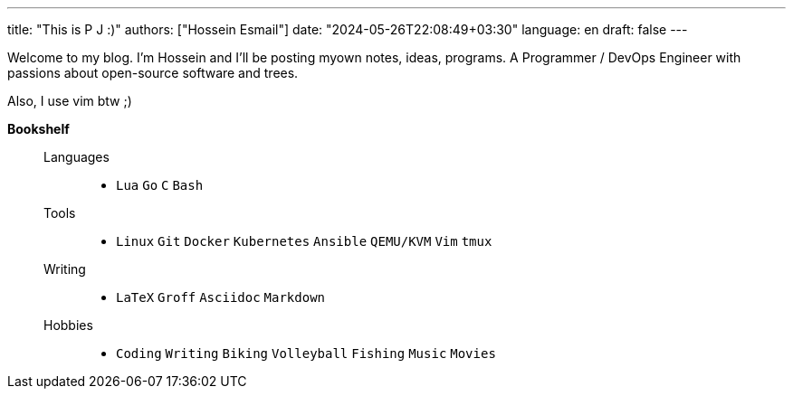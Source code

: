 ---
title: "This is P J :)"
authors: ["Hossein Esmail"]
date: "2024-05-26T22:08:49+03:30"
language: en
draft: false
---

Welcome to my blog. I'm Hossein and I'll be posting myown notes, ideas,
programs. A Programmer / DevOps Engineer with passions about open-source
software and trees.

Also, I use vim btw ;)

.*Bookshelf*
____
Languages::
* `Lua` `Go` `C` `Bash`
// `Perl` `Ruby` `Elm` `Elixir`
Tools::
* `Linux` `Git` `Docker` `Kubernetes` `Ansible` `QEMU/KVM` `Vim` `tmux`
// * `Helm` `OpenStack` `OpenShift` `Grafana` `Kafka` `FreeBSD`
Writing::
* `LaTeX` `Groff` `Asciidoc` `Markdown`
Hobbies::
* `Coding` `Writing` `Biking` `Volleyball` `Fishing` `Music` `Movies`
____

